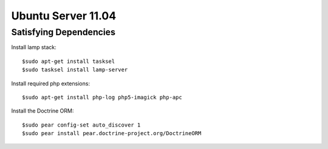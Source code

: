 Ubuntu Server 11.04
=====================


Satisfying Dependencies
-----------------------------------

Install lamp stack::

  $sudo apt-get install tasksel
  $sudo tasksel install lamp-server 

Install required php extensions::

  $sudo apt-get install php-log php5-imagick php-apc

Install the Doctrine ORM::

  $sudo pear config-set auto_discover 1
  $sudo pear install pear.doctrine-project.org/DoctrineORM